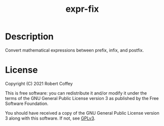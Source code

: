 #+title: expr-fix

* Description

Convert mathematical expressions between prefix, infix, and postfix.

* License

Copyright (C) 2021 Robert Coffey

This is free software: you can redistribute it and/or modify it under the terms
of the GNU General Public License version 3 as published by the Free Software
Foundation.

You should have received a copy of the GNU General Public License version 3
along with this software. If not, see [[https://www.gnu.org/licenses/gpl-3.0][GPLv3]].
